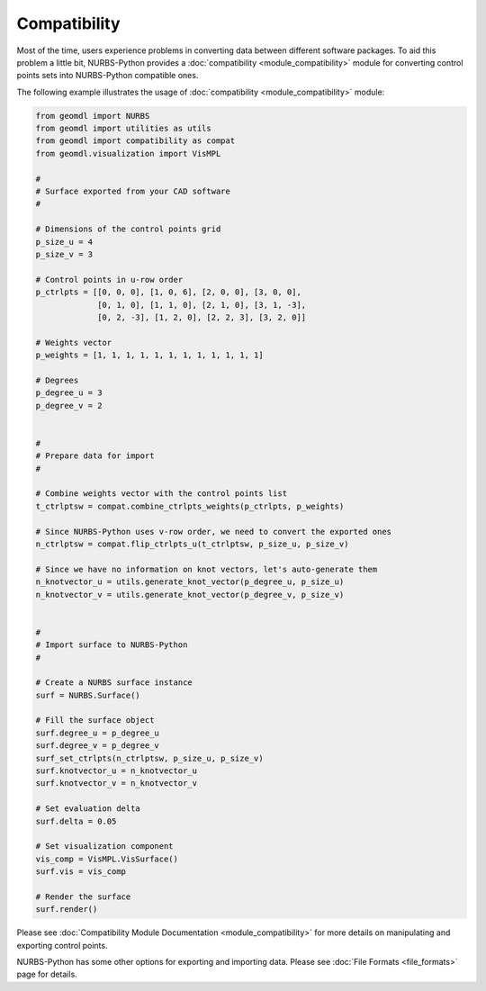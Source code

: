 Compatibility
^^^^^^^^^^^^^

Most of the time, users experience problems in converting data between different software packages. To aid this problem
a little bit, NURBS-Python provides a :doc:`compatibility <module_compatibility>` module for converting control points
sets into NURBS-Python compatible ones.

The following example illustrates the usage of :doc:`compatibility <module_compatibility>` module:

.. code-block:: python

    from geomdl import NURBS
    from geomdl import utilities as utils
    from geomdl import compatibility as compat
    from geomdl.visualization import VisMPL

    #
    # Surface exported from your CAD software
    #

    # Dimensions of the control points grid
    p_size_u = 4
    p_size_v = 3

    # Control points in u-row order
    p_ctrlpts = [[0, 0, 0], [1, 0, 6], [2, 0, 0], [3, 0, 0],
                 [0, 1, 0], [1, 1, 0], [2, 1, 0], [3, 1, -3],
                 [0, 2, -3], [1, 2, 0], [2, 2, 3], [3, 2, 0]]

    # Weights vector
    p_weights = [1, 1, 1, 1, 1, 1, 1, 1, 1, 1, 1, 1]

    # Degrees
    p_degree_u = 3
    p_degree_v = 2


    #
    # Prepare data for import
    #

    # Combine weights vector with the control points list
    t_ctrlptsw = compat.combine_ctrlpts_weights(p_ctrlpts, p_weights)

    # Since NURBS-Python uses v-row order, we need to convert the exported ones
    n_ctrlptsw = compat.flip_ctrlpts_u(t_ctrlptsw, p_size_u, p_size_v)

    # Since we have no information on knot vectors, let's auto-generate them
    n_knotvector_u = utils.generate_knot_vector(p_degree_u, p_size_u)
    n_knotvector_v = utils.generate_knot_vector(p_degree_v, p_size_v)


    #
    # Import surface to NURBS-Python
    #

    # Create a NURBS surface instance
    surf = NURBS.Surface()

    # Fill the surface object
    surf.degree_u = p_degree_u
    surf.degree_v = p_degree_v
    surf_set_ctrlpts(n_ctrlptsw, p_size_u, p_size_v)
    surf.knotvector_u = n_knotvector_u
    surf.knotvector_v = n_knotvector_v

    # Set evaluation delta
    surf.delta = 0.05

    # Set visualization component
    vis_comp = VisMPL.VisSurface()
    surf.vis = vis_comp

    # Render the surface
    surf.render()

Please see :doc:`Compatibility Module Documentation <module_compatibility>` for more details on manipulating and
exporting control points.

NURBS-Python has some other options for exporting and importing data. Please see :doc:`File Formats <file_formats>`
page for details.
